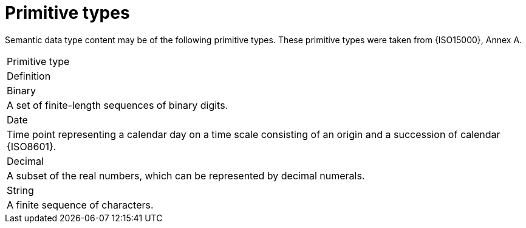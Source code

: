 
= Primitive types

Semantic data type content may be of the following primitive types. These primitive types were taken from {ISO15000}, Annex A.

|===
|Primitive type
|Definition

|Binary
|A set of finite-length sequences of binary digits.

|Date
|Time point representing a calendar day on a time scale consisting of an origin and a succession of calendar {ISO8601}.

|Decimal
|A subset of the real numbers, which can be represented by decimal numerals.

|String
|A finite sequence of characters.
|===
